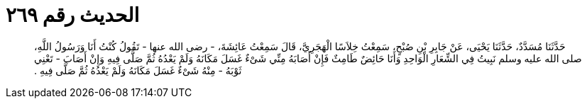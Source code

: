 
= الحديث رقم ٢٦٩

[quote.hadith]
حَدَّثَنَا مُسَدَّدٌ، حَدَّثَنَا يَحْيَى، عَنْ جَابِرِ بْنِ صُبْحٍ، سَمِعْتُ خِلاَسًا الْهَجَرِيَّ، قَالَ سَمِعْتُ عَائِشَةَ، - رضى الله عنها - تَقُولُ كُنْتُ أَنَا وَرَسُولُ اللَّهِ، صلى الله عليه وسلم نَبِيتُ فِي الشِّعَارِ الْوَاحِدِ وَأَنَا حَائِضٌ طَامِثٌ فَإِنْ أَصَابَهُ مِنِّي شَىْءٌ غَسَلَ مَكَانَهُ وَلَمْ يَعْدُهُ ثُمَّ صَلَّى فِيهِ وَإِنْ أَصَابَ - تَعْنِي ثَوْبَهُ - مِنْهُ شَىْءٌ غَسَلَ مَكَانَهُ وَلَمْ يَعْدُهُ ثُمَّ صَلَّى فِيهِ ‏.‏